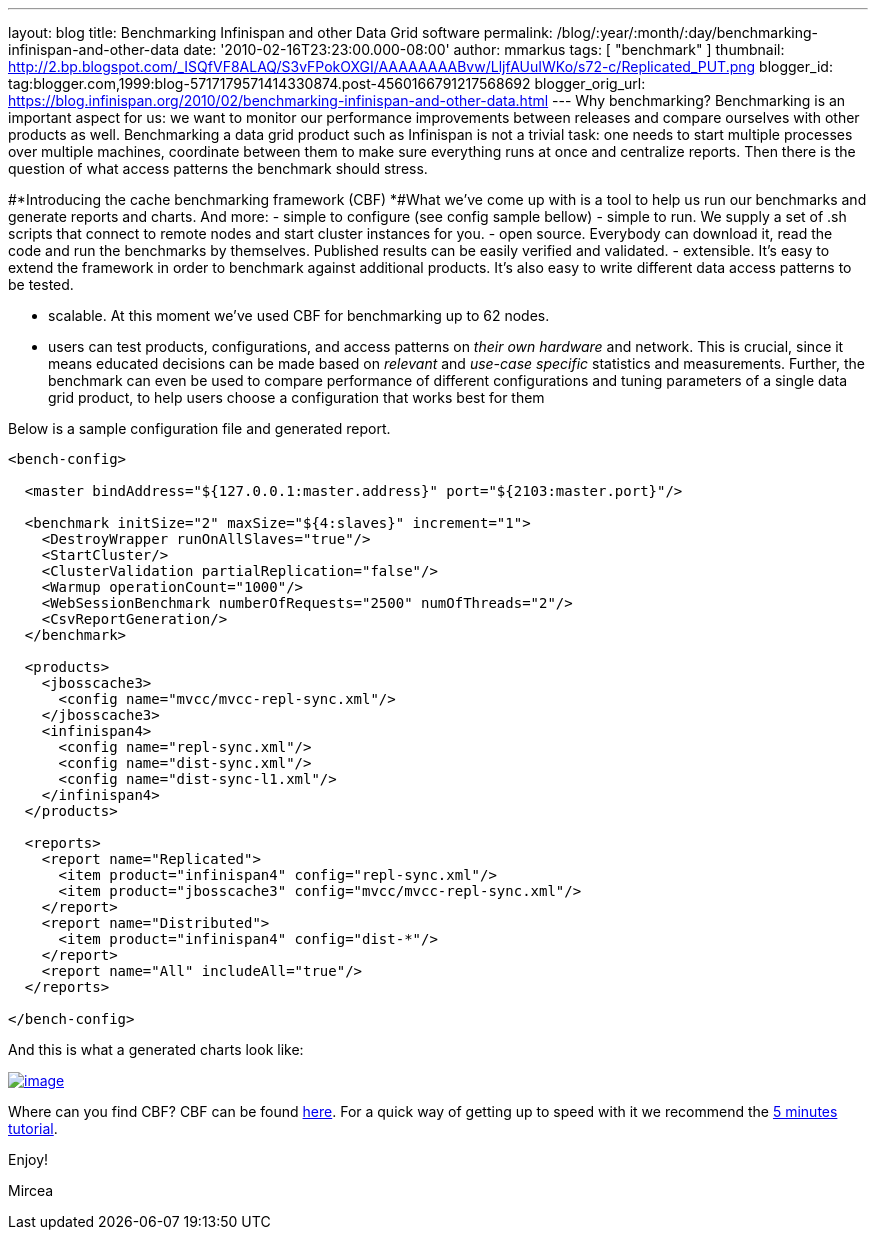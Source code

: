 ---
layout: blog
title: Benchmarking Infinispan and other Data Grid software
permalink: /blog/:year/:month/:day/benchmarking-infinispan-and-other-data
date: '2010-02-16T23:23:00.000-08:00'
author: mmarkus
tags: [ "benchmark" ]
thumbnail: http://2.bp.blogspot.com/_ISQfVF8ALAQ/S3vFPokOXGI/AAAAAAAABvw/LljfAUuIWKo/s72-c/Replicated_PUT.png
blogger_id: tag:blogger.com,1999:blog-5717179571414330874.post-4560166791217568692
blogger_orig_url: https://blog.infinispan.org/2010/02/benchmarking-infinispan-and-other-data.html
---
Why benchmarking?
Benchmarking is an important aspect for us: we want to monitor our
performance improvements between releases and compare ourselves with
other products as well. Benchmarking a data grid product such as
Infinispan is not a trivial task: one needs to start multiple processes
over multiple machines, coordinate between them to make sure everything
runs at once and centralize reports. Then there is the question of what
access patterns the benchmark should stress.


#*Introducing the cache benchmarking framework
(CBF)
*#What we've come up with is a tool to help us run our benchmarks and
generate reports and charts. And more:
- simple to configure (see config sample bellow)
- simple to run. We supply a set of .sh scripts that connect to remote
nodes and start cluster instances for you.
- open source. Everybody can download it, read the code and run the
benchmarks by themselves. Published results can be easily verified and
validated.
- extensible. It's easy to extend the framework in order to benchmark
against additional products. It's also easy to write different data
access patterns to be tested.

- scalable. At this moment we've used CBF for benchmarking up to 62
nodes.

- users can test products, configurations, and access patterns on _their
own hardware_ and network. This is crucial, since it means educated
decisions can be made based on _relevant_ and _use-case specific_
statistics and measurements. Further, the benchmark can even be used to
compare performance of different configurations and tuning parameters of
a single data grid product, to help users choose a configuration that
works best for them

Below is a sample configuration file and generated report.

[source,xml]
----
<bench-config>

  <master bindAddress="${127.0.0.1:master.address}" port="${2103:master.port}"/>

  <benchmark initSize="2" maxSize="${4:slaves}" increment="1">
    <DestroyWrapper runOnAllSlaves="true"/>
    <StartCluster/>
    <ClusterValidation partialReplication="false"/>
    <Warmup operationCount="1000"/>
    <WebSessionBenchmark numberOfRequests="2500" numOfThreads="2"/>
    <CsvReportGeneration/>
  </benchmark>

  <products>
    <jbosscache3>
      <config name="mvcc/mvcc-repl-sync.xml"/>
    </jbosscache3>
    <infinispan4>
      <config name="repl-sync.xml"/>
      <config name="dist-sync.xml"/>
      <config name="dist-sync-l1.xml"/>
    </infinispan4>
  </products>

  <reports>
    <report name="Replicated">
      <item product="infinispan4" config="repl-sync.xml"/>
      <item product="jbosscache3" config="mvcc/mvcc-repl-sync.xml"/>
    </report>
    <report name="Distributed">
      <item product="infinispan4" config="dist-*"/>
    </report>
    <report name="All" includeAll="true"/>
  </reports>

</bench-config>
----



And this is what a generated charts look like:

http://2.bp.blogspot.com/_ISQfVF8ALAQ/S3vFPokOXGI/AAAAAAAABvw/LljfAUuIWKo/s1600-h/Replicated_PUT.png[image:http://2.bp.blogspot.com/_ISQfVF8ALAQ/S3vFPokOXGI/AAAAAAAABvw/LljfAUuIWKo/s400/Replicated_PUT.png[image]]

Where can you find CBF?
CBF can be found
https://sourceforge.net/apps/trac/cachebenchfwk/wiki[here]. For a quick
way of getting up to speed with it we recommend the
https://sourceforge.net/apps/trac/cachebenchfwk/wiki/FiveMinutesTutorial[5
minutes tutorial].

Enjoy!

Mircea



